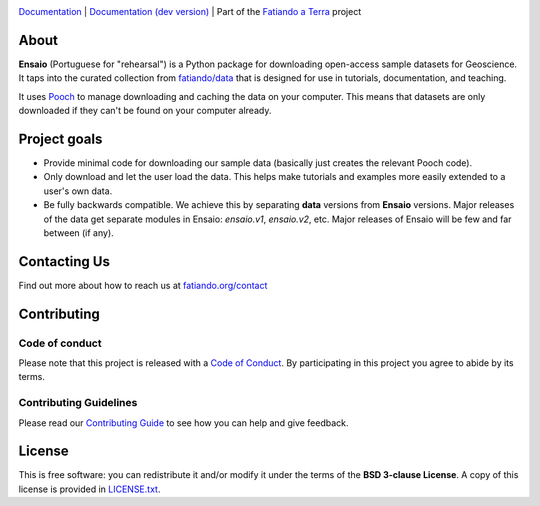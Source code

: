 .. image:: https://github.com/fatiando/ensaio/raw/main/doc/_static/readme-banner.png
   :alt: Ensaio: Practice datasets to probe your code

`Documentation <https://www.fatiando.org/ensaio>`__ |
`Documentation (dev version) <https://www.fatiando.org/ensaio/dev>`__ |
Part of the `Fatiando a Terra <https://www.fatiando.org>`__ project

.. image:: http://img.shields.io/pypi/v/ensaio.svg?style=flat-square
    :alt: Latest version on PyPI
    :target: https://pypi.python.org/pypi/ensaio
.. image:: https://img.shields.io/conda/vn/conda-forge/ensaio.svg?style=flat-square
    :alt: Latest version on conda-forge
    :target: https://github.com/conda-forge/ensaio-feedstock
.. image:: https://img.shields.io/codecov/c/github/fatiando/ensaio/main.svg?style=flat-square
    :alt: Test coverage status
    :target: https://codecov.io/gh/fatiando/ensaio
.. image:: https://img.shields.io/pypi/pyversions/ensaio.svg?style=flat-square
    :alt: Compatible Python versions.
    :target: https://pypi.python.org/pypi/ensaio
.. image:: https://img.shields.io/badge/doi-10.5281%2Fzenodo.5784203-blue?style=flat-square
    :alt: DOI used to cite Ensaio
    :target: https://doi.org/10.5281/zenodo.5784203

About
-----

**Ensaio** (Portuguese for "rehearsal") is a Python package for downloading
open-access sample datasets for Geoscience.
It taps into the curated collection from `fatiando/data
<https://github.com/fatiando/data>`__ that is designed for use in tutorials,
documentation, and teaching.

It uses `Pooch <https://www.fatiando.org/pooch>`__ to manage downloading and
caching the data on your computer.
This means that datasets are only downloaded if they can't be found on your
computer already.

Project goals
-------------

* Provide minimal code for downloading our sample data (basically just creates
  the relevant Pooch code).
* Only download and let the user load the data. This helps make tutorials and
  examples more easily extended to a user's own data.
* Be fully backwards compatible. We achieve this by separating **data**
  versions from **Ensaio** versions. Major releases of the data get separate
  modules in Ensaio: `ensaio.v1`, `ensaio.v2`, etc. Major releases of Ensaio
  will be few and far between (if any).

Contacting Us
-------------

Find out more about how to reach us at
`fatiando.org/contact <https://www.fatiando.org/contact/>`__

Contributing
------------

Code of conduct
+++++++++++++++

Please note that this project is released with a
`Code of Conduct <https://github.com/fatiando/community/blob/main/CODE_OF_CONDUCT.md>`__.
By participating in this project you agree to abide by its terms.

Contributing Guidelines
+++++++++++++++++++++++

Please read our
`Contributing Guide <https://github.com/fatiando/ensaio/blob/main/CONTRIBUTING.md>`__
to see how you can help and give feedback.

License
-------

This is free software: you can redistribute it and/or modify it under the terms
of the **BSD 3-clause License**. A copy of this license is provided in
`LICENSE.txt <https://github.com/fatiando/ensaio/blob/master/LICENSE.txt>`__.
